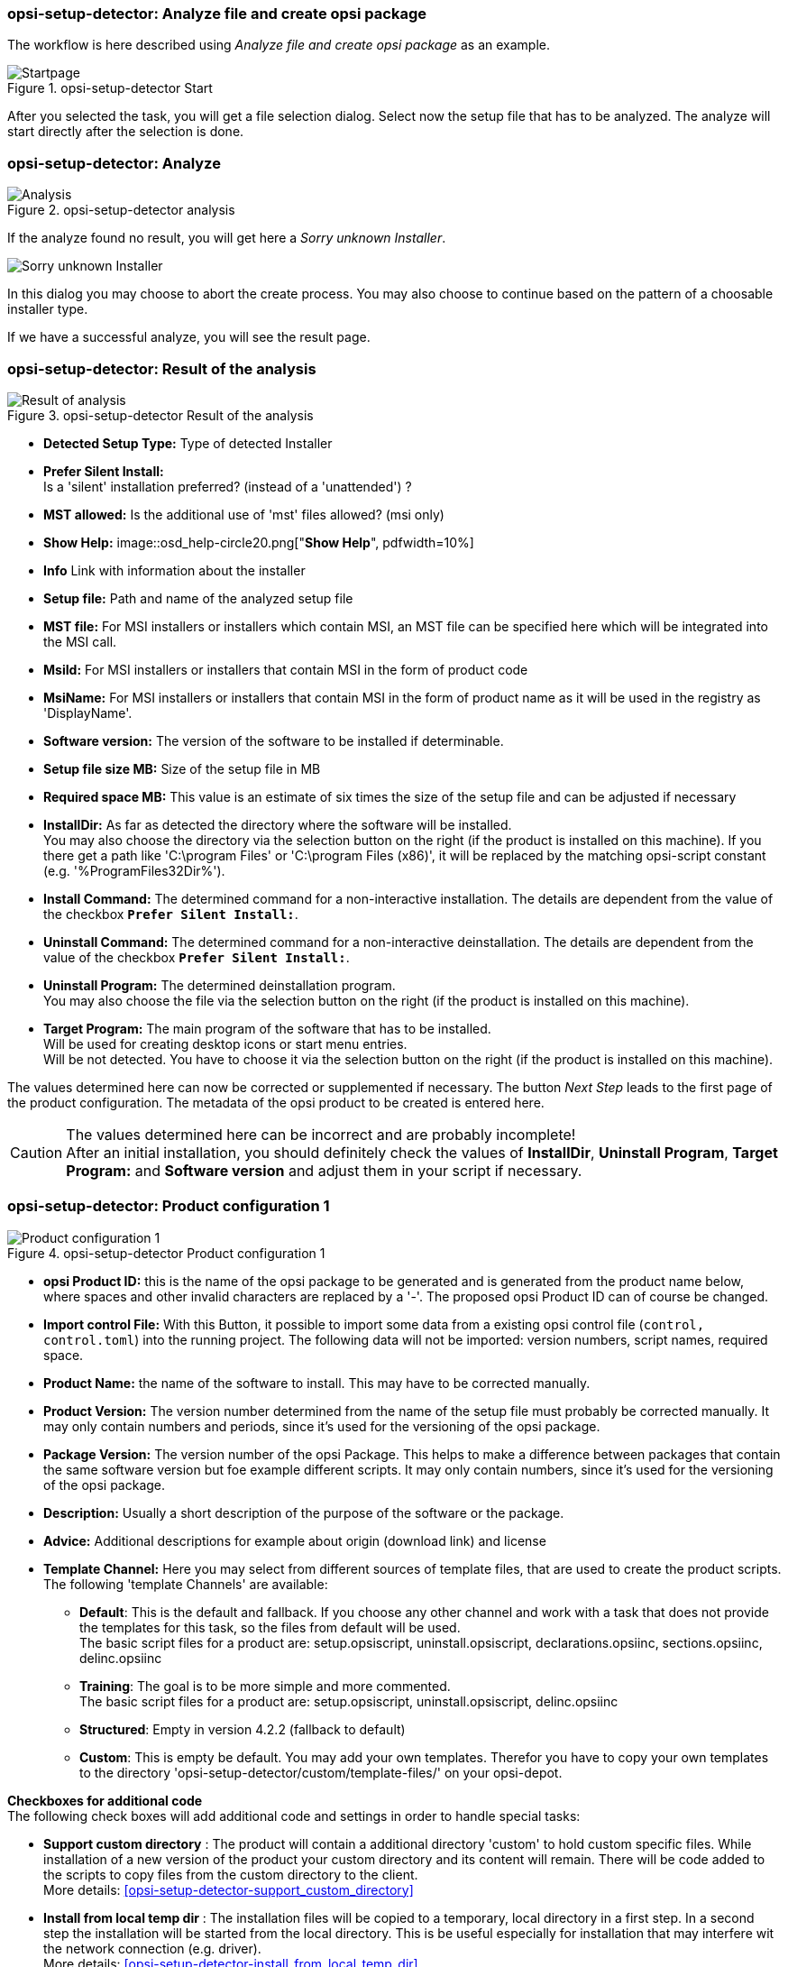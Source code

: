 ﻿[[opsi-setup-detector-use-single-analyze-and-create]]
=== opsi-setup-detector: Analyze file and create opsi package

The workflow is here described using _Analyze file and create opsi package_ as an example.

.opsi-setup-detector Start
image::osd_page_start_en.png["Startpage", pdfwidth=90%]

After you selected the task, you will get a file selection dialog.
Select now the setup file that has to be analyzed.
The analyze will start directly after the selection is done.

[[opsi-setup-detector-use-single-analyze]]
=== opsi-setup-detector: Analyze


.opsi-setup-detector analysis
image::osd_page_analyze_en.png["Analysis", pdfwidth=90%]

If the analyze found no result, you will get here a _Sorry unknown Installer_.

image::osd_unknown_select_installer_en.png["Sorry unknown Installer", pdfwidth=40%]
In this dialog you may choose to abort the create process. You may also choose to continue based on the pattern of a choosable installer type.

If we have a successful analyze, you will see the result page.

[[opsi-setup-detector-use-single-setup-data]]
=== opsi-setup-detector: Result of the analysis

.opsi-setup-detector Result of the analysis
image::osd_page_setup1_en.png["Result of analysis", pdfwidth=90%]

* *Detected Setup Type:* Type of detected Installer

* *Prefer Silent Install:* +
Is a 'silent' installation preferred? (instead of a 'unattended') ?

* *MST allowed:* Is the additional use of 'mst' files allowed? (msi only)

* *Show Help:*
image::osd_help-circle20.png["*Show Help*", pdfwidth=10%]


* *Info* Link with information about the installer

* *Setup file:* Path and name of the analyzed setup file

* *MST file:* For MSI installers or installers which contain MSI, an MST file can be specified here which will be integrated into the MSI call.

* *MsiId:* For MSI installers or installers that contain MSI in the form of product code

* *MsiName:*  For MSI installers or installers that contain MSI in the form of product name as it will be used in the registry as 'DisplayName'.

* *Software version:* The version of the software to be installed if determinable.

* *Setup file size MB:* Size of the setup file in MB

* *Required space MB:* This value is an estimate of six times the size of the setup file and can be adjusted if necessary

* *InstallDir:* As far as detected the directory where the software will be installed. +
You may also choose the directory via the selection button on the right (if the product is installed on this machine). If you there get a path like 'C:\program Files' or 'C:\program Files (x86)', it will be replaced by the matching opsi-script constant (e.g. '%ProgramFiles32Dir%').

* *Install Command:* The determined command for a non-interactive installation. The details are dependent from the value of the checkbox `*Prefer Silent Install:*`.

* *Uninstall Command:* The determined command for a non-interactive deinstallation. The details are dependent from the value of the checkbox `*Prefer Silent Install:*`.

* *Uninstall Program:* The determined deinstallation program. +
You may also choose the file via the selection button on the right (if the product is installed on this machine). 

* *Target Program:*  The main program of the software that has to be installed. +
Will be used for creating desktop icons or start menu entries. +
Will be not detected. You have to choose it  via the selection button on the right (if the product is installed on this machine). 

The values determined here can now be corrected or supplemented if necessary.
The button _Next Step_ leads to the first page of the product configuration.
The metadata of the opsi product to be created is entered here.

CAUTION: The values determined here can be incorrect and are probably incomplete! +
After an initial installation, you should definitely check the values of *InstallDir*, *Uninstall Program*, *Target Program:* and *Software version* and adjust them in your script if necessary.

[[opsi-setup-detector-product-configuration1]]
=== opsi-setup-detector: Product configuration 1

.opsi-setup-detector Product configuration 1
image::osd_page_product1_en.png["Product configuration 1", pdfwidth=90%]

* *opsi Product ID:* this is the name of the opsi package to be generated and is generated from the product name below, where spaces and other invalid characters are replaced by a '-'. The proposed opsi Product ID can of course be changed.

* *Import control File:* With this Button, it possible to import some data from a existing opsi control file (`control, control.toml`) into the running project. The following data will not be imported: version numbers, script names, required space.

* *Product Name:* the name of the software to install. This may have to be corrected manually.

* *Product Version:* The version number determined from the name of the setup file must probably be corrected manually. It may only contain numbers and periods, since it's used for the versioning of the opsi package.

* *Package Version:* The version number of the opsi Package. This helps to make a difference between packages that contain the same software version but foe example different scripts. It may only contain numbers, since it's used for the versioning of the opsi package.

* *Description:* Usually a short description of the purpose of the software or the package.

* *Advice:* Additional descriptions for example about origin (download link) and license 

* *Template Channel:* Here you may select from different sources of template files, that are used to create the product scripts. The following 'template Channels' are available:

** *Default*: This is the default and fallback. If you choose any other channel and work with a task that does not provide the templates for this task, so the files from default will be used. +
The basic script files for a product are: setup.opsiscript, uninstall.opsiscript, declarations.opsiinc, sections.opsiinc, delinc.opsiinc

** *Training*: The goal is to be more simple and more commented. +
The basic script files for a product are: setup.opsiscript, uninstall.opsiscript, delinc.opsiinc

** *Structured*: Empty in version 4.2.2  (fallback to default)

** *Custom*: This is empty be default. You may add your own templates. Therefor you have to copy your own templates to the directory 'opsi-setup-detector/custom/template-files/' on your opsi-depot.

*Checkboxes for additional code* +
The following check boxes will add additional code and settings in order to handle special tasks:

* *Support custom directory* : The product will contain a additional directory 'custom' to hold custom specific files. While installation of a new version of the product your custom directory and its content will remain.
There will be code added to the scripts to copy files from the custom directory to the client. +
More details: <<opsi-setup-detector-support_custom_directory>>

* *Install from local temp dir* : The installation files will be copied to a temporary, local directory in a first step. In a second step the installation will be started from the local directory. This is be useful especially for installation that may interfere wit the network connection (e.g. driver). +
More details: <<opsi-setup-detector-install_from_local_temp_dir>>

* *Handle License Key* : Adds a property and code for the handling of a license key. +
More details: <<opsi-setup-detector-handle_license_key>>

* *DesktopIcon* : Adds a property and code for the handling of desktop icons. +
More details: <<opsi-setup-detector-desktopicon>>

* *Customize Profile* : Add to the installation code a 'Profileactions' section which is used for manipulating the local or roaming user profiles. For 'Roaming Profiles' the script will be also provided as loginscript. +
More details: <<opsi-setup-detector-customize_profile>>


[[opsi-setup-detector-product-configuration-priority_dependency]]
=== opsi-setup-detector: Priority and dependencies

.opsi-setup-detector Product configuration 2
image::osd_page_product2_en.png["Product configuration 2", pdfwidth=90%]

*For normal application software you don't have to do anything here,
due to the fact that the default settings 'fit'. You can press the _Next Step_ button.*

Otherwise, here is an explanation of the settings that are possible:

Priority:: affects the installation order. *Recommended for application software: 0* +
Possible values are between 100 (at the very beginning) and -100 (at the very end). If product dependencies also exist, these will also additionally influence the installation sequence.

[[opsi-setup-detector-product-configuration-dependencies]]

.Dependencies

Here you can define the dependencies between products. +
If the configuration contains the connection data for your opsi-server, the connection will here be started. If the configuration does not contain the password (for security reasons) you will be asked for the password:

image::osd_password_dlg_en.png["Password Dialog", pdfwidth=40%]

see also: link:https://docs.opsi.org/opsi-docs-en/4.2/windows-client-manual/softwareintegration.html#opsi-setup-detector-use-start[Opsi-setup-detector Start and necessary configurations]


.opsi-setup-detector Dependency Editor
image::osd_dependency_editor.png["Dependency Editor", pdfwidth=40%]

Actionrequest:: For which action request do you want to create a dependency ? This is normally `setup`. Since opsi 4.3 it is also possible to use all other action request here. Use this possibility with care to avoid circular or contradictory dependencies. +
This part is only enabled if you set `dependencies_for_all_actionrequests = true` in your configuration.

Productid:: Productid (identifier) of the product to which a dependency exists. +
If there is a connection to the opsi-server, this will be noticed in green letters and you may select the _productId_ in the DropDownBox. If there is no connection, this will be noticed in red letters and you have to write the _productId_ in the input field.

Require Mode:: You can either request the *Action* +setup+ or (see below) the *State* (_installed_).

Action or State:: For *State*: State that the product to which a dependency corresponds, should have (_installed_). If there is another status, the product is set to _setup_. +
For *Action*: Action request, which should be set on the product, whereupon there is a dependency (_setup_). +
This control is disabled while creating a _Meta Product_ to avoid sense less changes.

Requirement Type:: Installation order. If the product for which there is a dependency must be installed before the installation of the current product, then this is _before_. If it must be installed after the current product, this is _after_. If the order doesn't matter then nothing has to be entered here. +
This control is disabled while creating a _Meta Product_ to avoid sense less changes.

*Hint:*

The actual installation order is determined by a combination of product dependencies and product prioritization. Details about this can be found in the opsi manual in the chapter 'Manipulating the installation sequence by priorities and dependencies'.

[[opsi-setup-detector-product-configuration-properties]]
===== opsi-setup-detector: Properties

Here, editable properties (product variables) can be defined for the product.

.opsi-setup-detector Property Editor
image::osd_property-editor.png["Property Editor", pdfwidth=40%]



[cols="10,20,20"]
|==========================
| Field / Function | Description | Notes
| Property Name | Name of the product variable |
This identifier is displayed in the product configuration in opsi-configed and can be read within the scripts with the function `GetProductProperty`.
| Description | Variable function description | Displayed as tooltip in opsi-configed
| Property Type | Variable type | Possible values: _Text_ / bool
| Multivalue | Determines whether the product variable can take only exactly one or multiple values | Only available for type _Text_
| Editable | Determines whether the default values can be overwritten with new or additional values or not | Only available for type _Text_
| Possible values | Comma separated list of possible input values |
If editable is set to “True”, the list can be added later within opsi-configed. +
Only available for type _Text_
| Default value | Default value | Selection list;
Only available for type _text_: Free text field.
Only available for type _Multivalue_: Multiple selection
|==========================

[[opsi-setup-detector-product-configuration-icon]]
=== opsi-setup-detector: Product Icon

.opsi-setup-detector Produktkonfiguration 3 (Icon)
image::osd_page_producticon_en.png["Product configuration 3 (Icon)", pdfwidth=90%]

Here you can select an icon to be displayed during the installation or you can accept the default icon (cogwheel) with _Next step_ and switch to the next tab... +


To select another icon, use the button _Open icon directory_ to select the directory in which you expect to find icons. As a preselection you get a directory of 'open source' icons: 128x128, supplied with the _opsi-setup-detector_. Select a subdirectory and the icons will be displayed. +
Now you can select an icon from the display.

After the product configuration is performed, the product can be created.

[[opsi-setup-detector-product-create]]
=== opsi-setup-detector: Create product


.opsi-setup-detector create product
image::osd_page_create_en.png["Create product", pdfwidth=90%]

* _Path to opsi-workbench_ is a drive letter or UNC path where the share _opsi_workbench_ of your opsi-server is mounted.

* To the left of the button _Create opsi package_ there are three possible options, which refer to the function of the button:

* _Create Mode_ is a selection area where you can specify what happens when creating the package:

* _Create opsi product files_ creates the directory tree for the new opsi package on the selected _opsi workbench_ if it does not already exist. The files required for the package will be created or copied.

* _Create opsi product files and build package_ performs the operations described in the first point. +
Additionally, we try to build and perhaps install the package on the opsi server. +
If we have the connection data to the opsi web service (see also: link:https://docs.opsi.org/opsi-docs-en/4.2/windows-client-manual/softwareintegration.html#opsi-setup-detector-use-start[Opsi-setup-detector Start and necessary configurations]), we connect the opsi web service. If there is no password stored in the configuration, you will be asked for the service password. If the version of the opsi web service is 4.2.0.287 or higher, we use the opsi web service to do this task. +
If we can not connect to the opsi web service or if the web service is to old, then the _opsi Package Builder_ is called (without GUI) to create the opsi package from the created directory tree and will be terminated if the job is done. +
The exact processes are determined by the selection field _Build Mode_:

** _Only build_ just create the opsi package like calling the server command `opsi-makepackage`.

** _build and install_ create the opsi package like calling the server command `opsi-makepackage`. Afterwards the new package is installed like calling the server command `opsi-package-manager --install <package name>`.

* _Create opsi product files and start interactive package builder_ performs the operations listed in the first item. +
Additionally the _opsi Package Builder_ is called interactively. +
You have to quit it yourself to return to the _opsi-setup-detector_.
For installation, configuration and operation of the community project _opsi Package Builder_ check https://forum.opsi.org/viewforum.php?f=22

* _Create opsi package_ is the button that initiates the package creation. +
If a package with this name already exists, you will be asked if the files in the existing directory should be backuped or deleted:

image::osd_overwrite_dlg_en.png["Backup Dialog", pdfwidth=40%]

If while creating the new product files a existing directory is detected, you will be asked how to handle the old existing files.

* _Rebuild Package only_ is the button that initiates the rebuild of the opsi package (via webservice) without recreating the opsi files. So it can be used to rebuild and install the opsi package after you modified the script via editor without loosing your changes.

While creating the new product files, all given data of the project will be stored in the file `opsi-project.osd` in the base directory of the project. This file may be used later, to reopen the project.

[[opsi-setup-detector-product-reopen]]
=== opsi-setup-detector: Reopen a Project

A existing Project can be reopend by the opsi-setup-detector in two ways:

* If it was created by the opsi-setup-detector, you may use the menue entry: `File / Open Project File`.

* If it was not created by the opsi-setup-detector, you may use the menue entry: `File / Open Control File` to open the file `control` bzw. `control.toml` in the `OPSI` directory of the product. +
In this case you will have less information e.g. about the used installer files.
